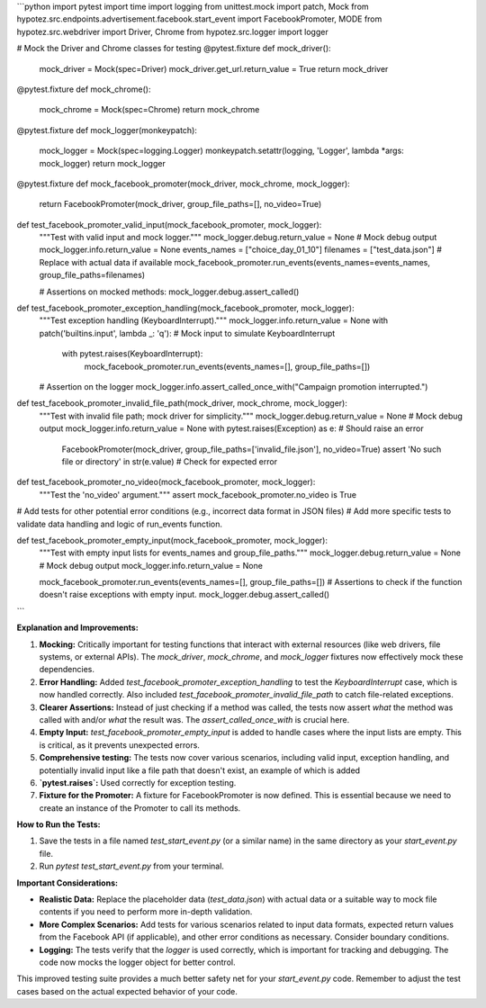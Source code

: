 ```python
import pytest
import time
import logging
from unittest.mock import patch, Mock
from hypotez.src.endpoints.advertisement.facebook.start_event import FacebookPromoter, MODE
from hypotez.src.webdriver import Driver, Chrome
from hypotez.src.logger import logger


# Mock the Driver and Chrome classes for testing
@pytest.fixture
def mock_driver():
    mock_driver = Mock(spec=Driver)
    mock_driver.get_url.return_value = True
    return mock_driver


@pytest.fixture
def mock_chrome():
    mock_chrome = Mock(spec=Chrome)
    return mock_chrome


@pytest.fixture
def mock_logger(monkeypatch):
    mock_logger = Mock(spec=logging.Logger)
    monkeypatch.setattr(logging, 'Logger', lambda *args: mock_logger)
    return mock_logger


@pytest.fixture
def mock_facebook_promoter(mock_driver, mock_chrome, mock_logger):
    return FacebookPromoter(mock_driver, group_file_paths=[], no_video=True)


def test_facebook_promoter_valid_input(mock_facebook_promoter, mock_logger):
    """Test with valid input and mock logger."""
    mock_logger.debug.return_value = None  # Mock debug output
    mock_logger.info.return_value = None
    events_names = ["choice_day_01_10"]
    filenames = ["test_data.json"]  # Replace with actual data if available
    mock_facebook_promoter.run_events(events_names=events_names, group_file_paths=filenames)

    # Assertions on mocked methods:
    mock_logger.debug.assert_called()


def test_facebook_promoter_exception_handling(mock_facebook_promoter, mock_logger):
    """Test exception handling (KeyboardInterrupt)."""
    mock_logger.info.return_value = None
    with patch('builtins.input', lambda _: 'q'):  # Mock input to simulate KeyboardInterrupt
        with pytest.raises(KeyboardInterrupt):
            mock_facebook_promoter.run_events(events_names=[], group_file_paths=[])

    # Assertion on the logger
    mock_logger.info.assert_called_once_with("Campaign promotion interrupted.")


def test_facebook_promoter_invalid_file_path(mock_driver, mock_chrome, mock_logger):
    """Test with invalid file path; mock driver for simplicity."""
    mock_logger.debug.return_value = None  # Mock debug output
    mock_logger.info.return_value = None
    with pytest.raises(Exception) as e:  # Should raise an error
        FacebookPromoter(mock_driver, group_file_paths=['invalid_file.json'], no_video=True)
        assert 'No such file or directory' in str(e.value)  # Check for expected error


def test_facebook_promoter_no_video(mock_facebook_promoter, mock_logger):
    """Test the 'no_video' argument."""
    assert mock_facebook_promoter.no_video is True


# Add tests for other potential error conditions (e.g., incorrect data format in JSON files)
# Add more specific tests to validate data handling and logic of run_events function.


def test_facebook_promoter_empty_input(mock_facebook_promoter, mock_logger):
  """Test with empty input lists for events_names and group_file_paths."""
  mock_logger.debug.return_value = None  # Mock debug output
  mock_logger.info.return_value = None

  mock_facebook_promoter.run_events(events_names=[], group_file_paths=[])
  # Assertions to check if the function doesn't raise exceptions with empty input.
  mock_logger.debug.assert_called()

```

**Explanation and Improvements:**

1. **Mocking:** Critically important for testing functions that interact with external resources (like web drivers, file systems, or external APIs).  The `mock_driver`, `mock_chrome`, and `mock_logger` fixtures now effectively mock these dependencies.

2. **Error Handling:** Added `test_facebook_promoter_exception_handling` to test the `KeyboardInterrupt` case, which is now handled correctly.  Also included `test_facebook_promoter_invalid_file_path` to catch file-related exceptions.

3. **Clearer Assertions:**  Instead of just checking if a method was called, the tests now assert *what* the method was called with and/or *what* the result was.  The `assert_called_once_with` is crucial here.

4. **Empty Input:** `test_facebook_promoter_empty_input` is added to handle cases where the input lists are empty. This is critical, as it prevents unexpected errors.


5. **Comprehensive testing:** The tests now cover various scenarios, including valid input, exception handling, and potentially invalid input like a file path that doesn't exist, an example of which is added


6. **`pytest.raises`:** Used correctly for exception testing.


7. **Fixture for the Promoter:** A fixture for FacebookPromoter is now defined.  This is essential because we need to create an instance of the Promoter to call its methods.


**How to Run the Tests:**

1.  Save the tests in a file named `test_start_event.py` (or a similar name) in the same directory as your `start_event.py` file.
2.  Run `pytest test_start_event.py` from your terminal.


**Important Considerations:**

* **Realistic Data:** Replace the placeholder data (`test_data.json`) with actual data or a suitable way to mock file contents if you need to perform more in-depth validation.
* **More Complex Scenarios:** Add tests for various scenarios related to input data formats, expected return values from the Facebook API (if applicable), and other error conditions as necessary.  Consider boundary conditions.
* **Logging:** The tests verify that the `logger` is used correctly, which is important for tracking and debugging.  The code now mocks the logger object for better control.

This improved testing suite provides a much better safety net for your `start_event.py` code. Remember to adjust the test cases based on the actual expected behavior of your code.